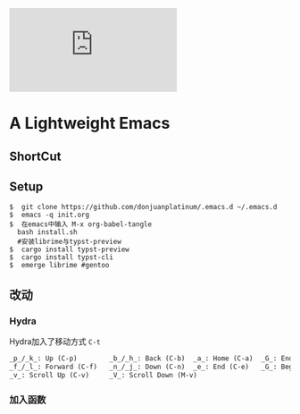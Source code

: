[[https://github.com/donjuanplatinum/saying][file:https://img.shields.io/github/commit-activity/w/BarrenSea/.emacs.d?style=plastic&logoColor=yellow&color=blue.svg]]
* A Lightweight Emacs
** ShortCut
[[1][file:img/shortcut1.png]]
[[2][file:img/shortcut2.png]]
[[3][file:img/shortcut3.png]]

** Setup
#+begin_src shell
$  git clone https://github.com/donjuanplatinum/.emacs.d ~/.emacs.d
$  emacs -q init.org
$  在emacs中输入 M-x org-babel-tangle
  bash install.sh
  #安装librime与typst-preview
$  cargo install typst-preview
$  cargo install typst-cli
$  emerge librime #gentoo
#+end_src

** 改动
*** Hydra
Hydra加入了移动方式 ~C-t~
#+begin_src emacs-lisp
_p_/_k_: Up (C-p)        _b_/_h_: Back (C-b)  _a_: Home (C-a)  _G_: End of Buffer (M->)
_f_/_l_: Forward (C-f)   _n_/_j_: Down (C-n)  _e_: End (C-e)   _G_: Beginning of Buffer (M-<)
_v_: Scroll Up (C-v)     _V_: Scroll Down (M-v)
#+end_src
*** 加入函数
